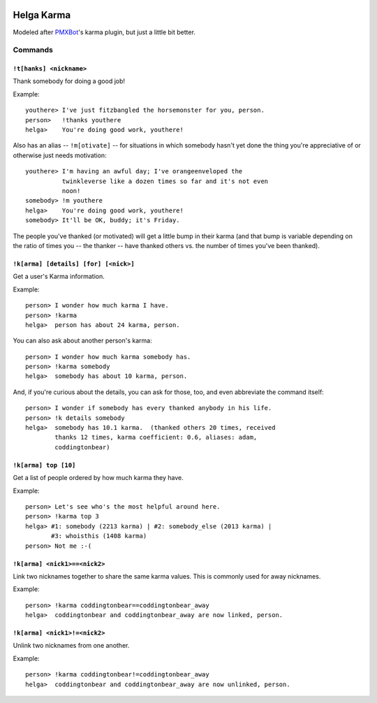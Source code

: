 .. image:: https://travis-ci.org/coddingtonbear/helga-karma.png?branch=master
   :target: https://travis-ci.org/coddingtonbear/helga-karma

Helga Karma
===========

Modeled after `PMXBot <https://bitbucket.org/yougov/pmxbot>`_'s karma plugin,
but just a little bit better.

Commands
--------

``!t[hanks] <nickname>``
++++++++++++++++++++++++

Thank somebody for doing a good job!

Example::

    youthere> I've just fitzbangled the horsemonster for you, person.
    person>   !thanks youthere
    helga>    You're doing good work, youthere!

Also has an alias -- ``!m[otivate]`` -- for situations in which somebody
hasn't yet done the thing you're appreciative of or otherwise just
needs motivation::

    youthere> I'm having an awful day; I've orangeenveloped the
              twinkleverse like a dozen times so far and it's not even
              noon!
    somebody> !m youthere
    helga>    You're doing good work, youthere!
    somebody> It'll be OK, buddy; it's Friday.

The people you've thanked (or motivated) will get a little bump in their
karma (and that bump is variable depending on the ratio of times you --
the thanker -- have thanked others vs. the number of times you've been
thanked).

``!k[arma] [details] [for] [<nick>]``
+++++++++++++++++++++++++++++++++++++

Get a user's Karma information.

Example::

    person> I wonder how much karma I have.
    person> !karma
    helga>  person has about 24 karma, person.

You can also ask about another person's karma::

    person> I wonder how much karma somebody has.
    person> !karma somebody
    helga>  somebody has about 10 karma, person.

And, if you're curious about the details, you can ask for those, too, and
even abbreviate the command itself::

    person> I wonder if somebody has every thanked anybody in his life.
    person> !k details somebody
    helga>  somebody has 10.1 karma.  (thanked others 20 times, received
            thanks 12 times, karma coefficient: 0.6, aliases: adam,
            coddingtonbear)

``!k[arma] top [10]``
+++++++++++++++++++++

Get a list of people ordered by how much karma they have.

Example::

    person> Let's see who's the most helpful around here.
    person> !karma top 3
    helga> #1: somebody (2213 karma) | #2: somebody_else (2013 karma) |
           #3: whoisthis (1408 karma)
    person> Not me :-(

``!k[arma] <nick1>==<nick2>``
+++++++++++++++++++++++++++++

Link two nicknames together to share the same karma values.  This is commonly
used for away nicknames.

Example::

    person> !karma coddingtonbear==coddingtonbear_away
    helga>  coddingtonbear and coddingtonbear_away are now linked, person.

``!k[arma] <nick1>!=<nick2>``
+++++++++++++++++++++++++++++

Unlink two nicknames from one another.

Example::

    person> !karma coddingtonbear!=coddingtonbear_away
    helga>  coddingtonbear and coddingtonbear_away are now unlinked, person.
